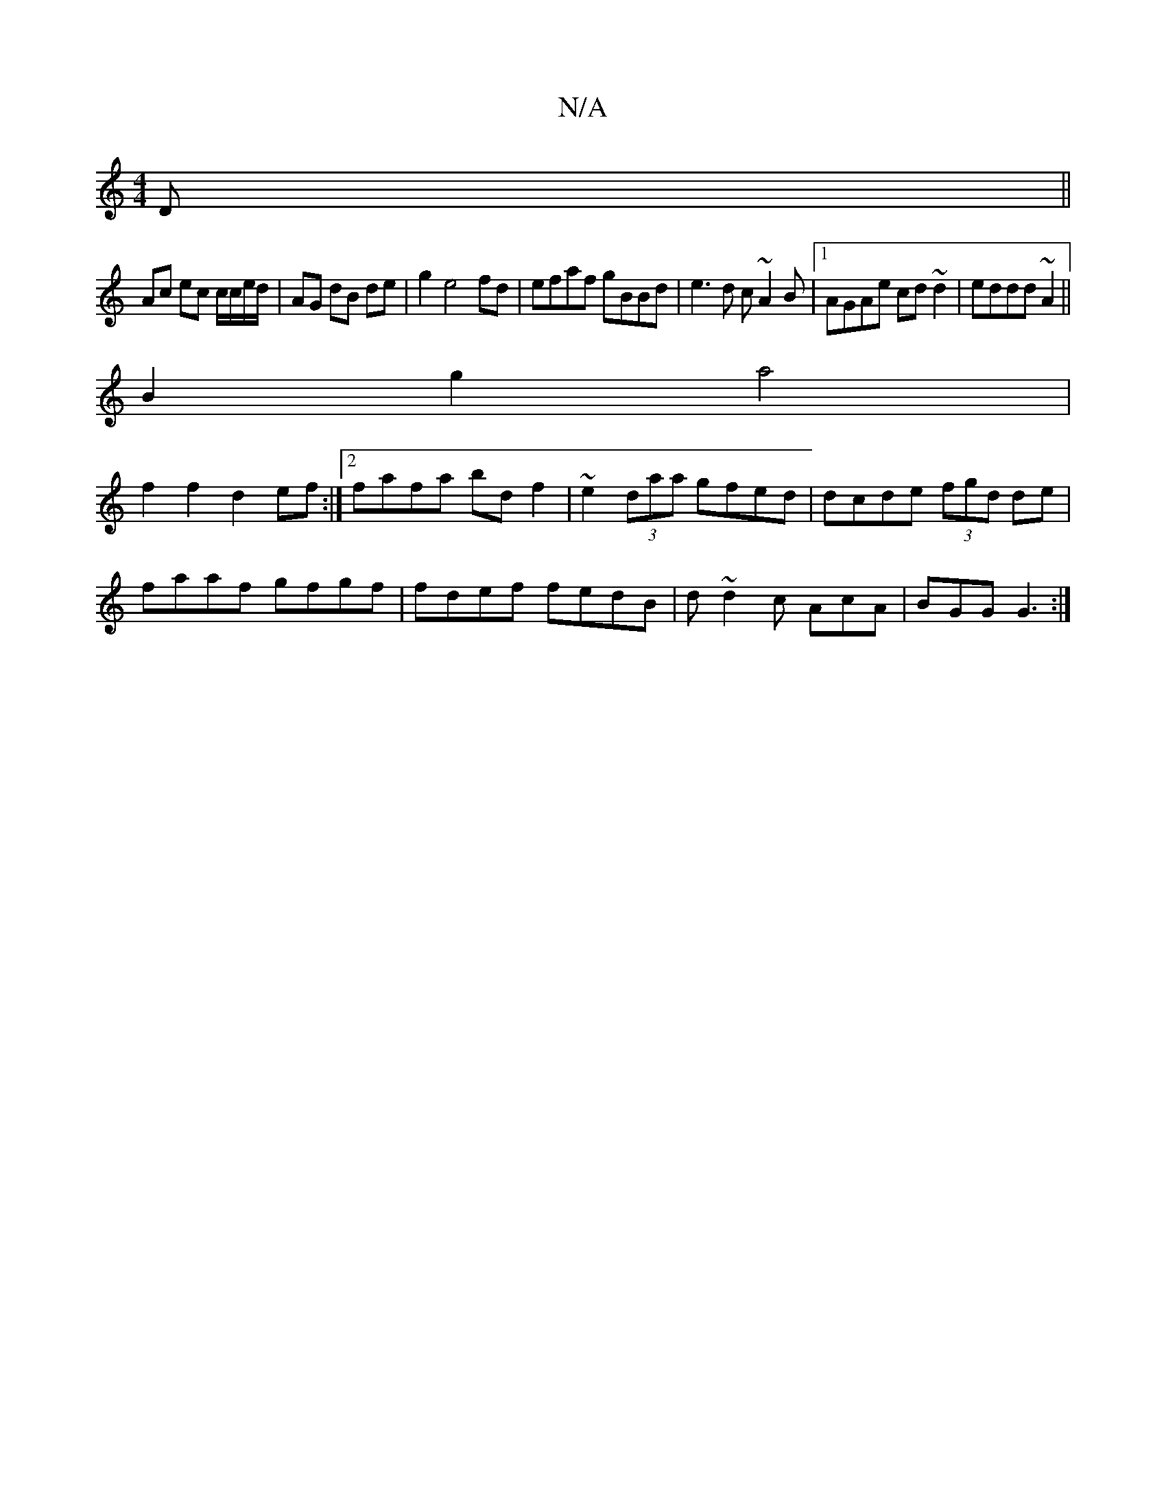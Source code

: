 X:1
T:N/A
M:4/4
R:N/A
K:Cmajor
,D||
Ac ec c/c/e/d/ | AG dB de|g2 e4 fd|efaf gBBd| e3d c~A2B|1 AGAe cd~d2|eddd ~A2||
B2 g2 a4|
f2f2 d2ef:|2 fafa bd f2|~e2 (3daa gfed | dcde (3fgd de|
faaf gfgf|fdef fedB|d~ d2c AcA|BGG G3:|

gfed B2d